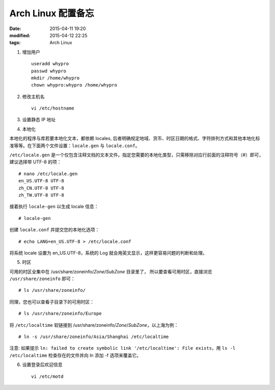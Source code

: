 Arch Linux 配置备忘
###################

:date: 2015-04-11 19:20
:modified: 2015-04-12 22:25
:tags: Arch Linux

1. 增加用户 ::

    useradd whypro
    passwd whypro
    mkdir /home/whypro
    chown whypro:whypro /home/whypro

2. 修改主机名 ::

    vi /etc/hostname

3. 设置静态 IP 地址


4. 本地化

本地化的程序与库若要本地化文本，都依赖 locales, 后者明确规定地域、货币、时区日期的格式、字符排列方式和其他本地化标准等等。在下面两个文件设置：``locale.gen`` 与 ``locale.conf``。

``/etc/locale.gen`` 是一个仅包含注释文档的文本文件。指定您需要的本地化类型，只需移除对应行前面的注释符号（#）即可，建议选择带 UTF-8 的项： ::

    # nano /etc/locale.gen
    en_US.UTF-8 UTF-8
    zh_CN.UTF-8 UTF-8
    zh_TW.UTF-8 UTF-8

接着执行 ``locale-gen`` 以生成 locale 信息： ::

    # locale-gen

创建 ``locale.conf`` 并提交您的本地化选项： ::

    # echo LANG=en_US.UTF-8 > /etc/locale.conf

将系统 locale 设置为 en_US.UTF-8，系统的 Log 就会用英文显示，这样更容易问题的判断和处理。


5. 时区

可用的时区全集中在 /usr/share/zoneinfo/\ *Zone*\ /\ *SubZone* 目录里了，
所以要查看可用时区，直接浏览 ``/usr/share/zoneinfo`` 即可： ::

    # ls /usr/share/zoneinfo/

同理，您也可以查看子目录下的可用时区： ::

    # ls /usr/share/zoneinfo/Europe

将 ``/etc/localtime`` 软链接到 /usr/share/zoneinfo/\ *Zone*\ /\ *SubZone*\ ，以上海为例： ::

    # ln -s /usr/share/zoneinfo/Asia/Shanghai /etc/localtime

注意: 如果提示 ``ln: failed to create symbolic link '/etc/localtime': File exists``，用 ``ls -l /etc/localtime`` 检查存在的文件并向 ln 添加 -f 选项来覆盖它。

6. 设置登录后欢迎信息 ::

    vi /etc/motd
